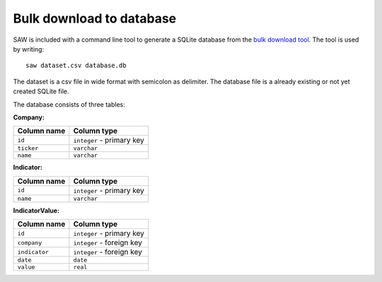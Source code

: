 Bulk download to database
=========================

SAW is included with a command line tool to generate a SQLite database from the `bulk download tool <https://simfin.com/data/access/download>`_. The tool is used by writing::

	saw dataset.csv database.db

The dataset is a csv file in wide format with semicolon as delimiter. The database file is a already existing or not yet created SQLite file. 

The database consists of three tables:

**Company:**

+-------------+---------------------------+
| Column name | Column type               |
+=============+===========================+
| ``id``      | ``integer`` - primary key |
+-------------+---------------------------+
| ``ticker``  | ``varchar``               |
+-------------+---------------------------+
| ``name``    | ``varchar``               |
+-------------+---------------------------+

**Indicator:**

+-------------+---------------------------+
| Column name | Column type               |
+=============+===========================+
| ``id``      | ``integer`` - primary key |
+-------------+---------------------------+
| ``name``    | ``varchar``               |
+-------------+---------------------------+

**IndicatorValue:**

+---------------+---------------------------+
| Column name   | Column type               |
+===============+===========================+
| ``id``        | ``integer`` - primary key |
+---------------+---------------------------+
| ``company``   | ``integer`` - foreign key |
+---------------+---------------------------+
| ``indicator`` | ``integer`` - foreign key |
+---------------+---------------------------+
| ``date``      | ``date``                  |
+---------------+---------------------------+
| ``value``     | ``real``                  |
+---------------+---------------------------+
